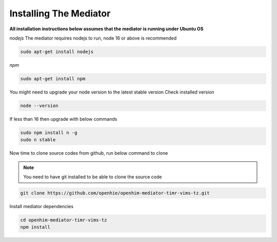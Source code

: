 Installing The Mediator
=======================

**All installation instructions below assumes that the mediator is running under Ubuntu OS**

*nodejs*
The mediator requires nodejs to run, node 16 or above is recommended

.. code-block:: bash

  sudo apt-get install nodejs

*npm*

.. code-block:: bash

  sudo apt-get install npm

You might need to upgrade your node version to the latest stable version
Check installed version

.. code-block:: bash

  node --version

If less than 16 then upgrade with below commands

.. code-block:: bash

  sudo npm install n -g
  sudo n stable

Now time to clone source codes from github, run below command to clone

.. note::

  You need to have git installed to be able to clone the source code

.. code-block:: bash

  git clone https://github.com/openhie/openhim-mediator-timr-vims-tz.git

Install mediator dependencies

.. code-block:: bash

  cd openhim-mediator-timr-vims-tz
  npm install
